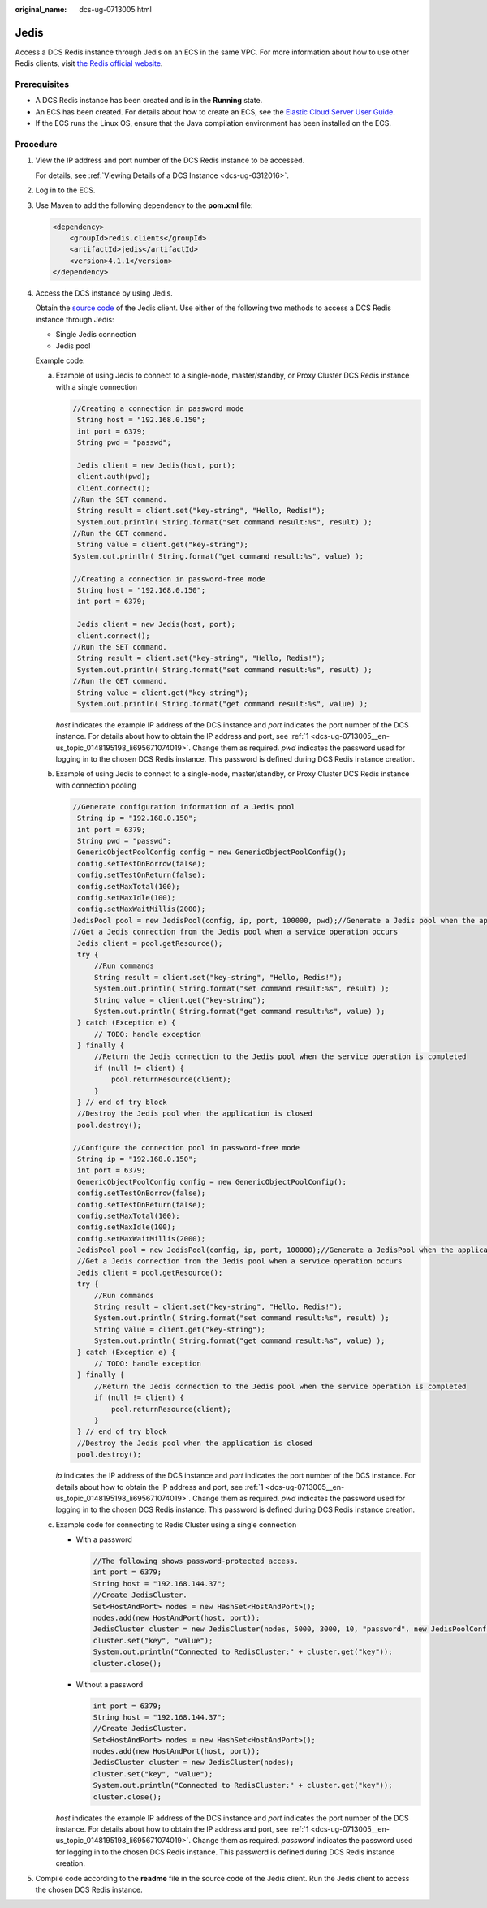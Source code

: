 :original_name: dcs-ug-0713005.html

.. _dcs-ug-0713005:

Jedis
=====

Access a DCS Redis instance through Jedis on an ECS in the same VPC. For more information about how to use other Redis clients, visit `the Redis official website <https://redis.io/clients>`__.

Prerequisites
-------------

-  A DCS Redis instance has been created and is in the **Running** state.
-  An ECS has been created. For details about how to create an ECS, see the `Elastic Cloud Server User Guide <https://docs.otc.t-systems.com/en-us/usermanual/ecs/en-us_topic_0163572588.html>`__.
-  If the ECS runs the Linux OS, ensure that the Java compilation environment has been installed on the ECS.

Procedure
---------

#. .. _dcs-ug-0713005__en-us_topic_0148195198_li695671074019:

   View the IP address and port number of the DCS Redis instance to be accessed.

   For details, see :ref:`Viewing Details of a DCS Instance <dcs-ug-0312016>`.

#. Log in to the ECS.

#. Use Maven to add the following dependency to the **pom.xml** file:

   .. code-block::

      <dependency>
          <groupId>redis.clients</groupId>
          <artifactId>jedis</artifactId>
          <version>4.1.1</version>
      </dependency>

#. Access the DCS instance by using Jedis.

   Obtain the `source code <https://github.com/xetorthio/jedis>`__ of the Jedis client. Use either of the following two methods to access a DCS Redis instance through Jedis:

   -  Single Jedis connection
   -  Jedis pool

   Example code:

   a. Example of using Jedis to connect to a single-node, master/standby, or Proxy Cluster DCS Redis instance with a single connection

      .. code-block::

         //Creating a connection in password mode
          String host = "192.168.0.150";
          int port = 6379;
          String pwd = "passwd";

          Jedis client = new Jedis(host, port);
          client.auth(pwd);
          client.connect();
         //Run the SET command.
          String result = client.set("key-string", "Hello, Redis!");
          System.out.println( String.format("set command result:%s", result) );
         //Run the GET command.
          String value = client.get("key-string");
         System.out.println( String.format("get command result:%s", value) );

         //Creating a connection in password-free mode
          String host = "192.168.0.150";
          int port = 6379;

          Jedis client = new Jedis(host, port);
          client.connect();
         //Run the SET command.
          String result = client.set("key-string", "Hello, Redis!");
          System.out.println( String.format("set command result:%s", result) );
         //Run the GET command.
          String value = client.get("key-string");
          System.out.println( String.format("get command result:%s", value) );

      *host* indicates the example IP address of the DCS instance and *port* indicates the port number of the DCS instance. For details about how to obtain the IP address and port, see :ref:`1 <dcs-ug-0713005__en-us_topic_0148195198_li695671074019>`. Change them as required. *pwd* indicates the password used for logging in to the chosen DCS Redis instance. This password is defined during DCS Redis instance creation.

   b. Example of using Jedis to connect to a single-node, master/standby, or Proxy Cluster DCS Redis instance with connection pooling

      .. code-block::

         //Generate configuration information of a Jedis pool
          String ip = "192.168.0.150";
          int port = 6379;
          String pwd = "passwd";
          GenericObjectPoolConfig config = new GenericObjectPoolConfig();
          config.setTestOnBorrow(false);
          config.setTestOnReturn(false);
          config.setMaxTotal(100);
          config.setMaxIdle(100);
          config.setMaxWaitMillis(2000);
         JedisPool pool = new JedisPool(config, ip, port, 100000, pwd);//Generate a Jedis pool when the application is being initialized
         //Get a Jedis connection from the Jedis pool when a service operation occurs
          Jedis client = pool.getResource();
          try {
              //Run commands
              String result = client.set("key-string", "Hello, Redis!");
              System.out.println( String.format("set command result:%s", result) );
              String value = client.get("key-string");
              System.out.println( String.format("get command result:%s", value) );
          } catch (Exception e) {
              // TODO: handle exception
          } finally {
              //Return the Jedis connection to the Jedis pool when the service operation is completed
              if (null != client) {
                  pool.returnResource(client);
              }
          } // end of try block
          //Destroy the Jedis pool when the application is closed
          pool.destroy();

         //Configure the connection pool in password-free mode
          String ip = "192.168.0.150";
          int port = 6379;
          GenericObjectPoolConfig config = new GenericObjectPoolConfig();
          config.setTestOnBorrow(false);
          config.setTestOnReturn(false);
          config.setMaxTotal(100);
          config.setMaxIdle(100);
          config.setMaxWaitMillis(2000);
          JedisPool pool = new JedisPool(config, ip, port, 100000);//Generate a JedisPool when the application is being initialized
          //Get a Jedis connection from the Jedis pool when a service operation occurs
          Jedis client = pool.getResource();
          try {
              //Run commands
              String result = client.set("key-string", "Hello, Redis!");
              System.out.println( String.format("set command result:%s", result) );
              String value = client.get("key-string");
              System.out.println( String.format("get command result:%s", value) );
          } catch (Exception e) {
              // TODO: handle exception
          } finally {
              //Return the Jedis connection to the Jedis pool when the service operation is completed
              if (null != client) {
                  pool.returnResource(client);
              }
          } // end of try block
          //Destroy the Jedis pool when the application is closed
          pool.destroy();

      *ip* indicates the IP address of the DCS instance and *port* indicates the port number of the DCS instance. For details about how to obtain the IP address and port, see :ref:`1 <dcs-ug-0713005__en-us_topic_0148195198_li695671074019>`. Change them as required. *pwd* indicates the password used for logging in to the chosen DCS Redis instance. This password is defined during DCS Redis instance creation.

   c. Example code for connecting to Redis Cluster using a single connection

      -  With a password

         .. code-block::

            //The following shows password-protected access.
            int port = 6379;
            String host = "192.168.144.37";
            //Create JedisCluster.
            Set<HostAndPort> nodes = new HashSet<HostAndPort>();
            nodes.add(new HostAndPort(host, port));
            JedisCluster cluster = new JedisCluster(nodes, 5000, 3000, 10, "password", new JedisPoolConfig());
            cluster.set("key", "value");
            System.out.println("Connected to RedisCluster:" + cluster.get("key"));
            cluster.close();

      -  Without a password

         .. code-block::

            int port = 6379;
            String host = "192.168.144.37";
            //Create JedisCluster.
            Set<HostAndPort> nodes = new HashSet<HostAndPort>();
            nodes.add(new HostAndPort(host, port));
            JedisCluster cluster = new JedisCluster(nodes);
            cluster.set("key", "value");
            System.out.println("Connected to RedisCluster:" + cluster.get("key"));
            cluster.close();

      *host* indicates the example IP address of the DCS instance and *port* indicates the port number of the DCS instance. For details about how to obtain the IP address and port, see :ref:`1 <dcs-ug-0713005__en-us_topic_0148195198_li695671074019>`. Change them as required. *password* indicates the password used for logging in to the chosen DCS Redis instance. This password is defined during DCS Redis instance creation.

#. Compile code according to the **readme** file in the source code of the Jedis client. Run the Jedis client to access the chosen DCS Redis instance.
